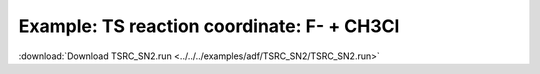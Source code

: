 .. _example TSRC_SN2:

Example: TS reaction coordinate: F- + CH3Cl
============================================ 

:download:`Download TSRC_SN2.run <../../../examples/adf/TSRC_SN2/TSRC_SN2.run>` 

.. literalinclude :: ../../../examples/adf/TSRC_SN2/TSRC_SN2.run 
   :language: bash 

